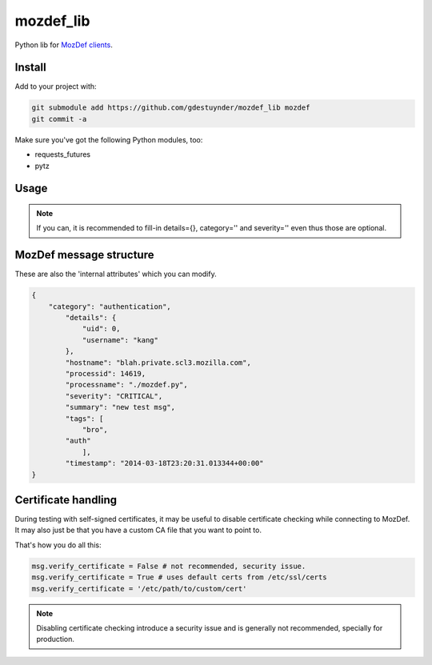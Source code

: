 mozdef_lib
==========

Python lib for `MozDef clients <https://github.com/jeffbryner/MozDef/>`_.

Install
--------
Add to your project with:

.. code::

   git submodule add https://github.com/gdestuynder/mozdef_lib mozdef
   git commit -a

Make sure you've got the following Python modules, too:

* requests_futures
* pytz

Usage
-----

.. code::
   # The simple way
   import mozdef
   msg = mozdef.MozDefMsg('https://127.0.0.1:8443/events', tags['openvpn', 'duosecurity'])
   msg.send('User logged in', details={'username': user})

   # Some more possibilities
   another_msg = mozdef.MozDefMsg('https://127.0.0.1:8443/events', tags=['bro'])
   another_msg.send('knock knock')
   another_msg.log['some-internal-attribute'] = 'smth'
   another_msg.send('who's there?')
   # etc.

.. note::

   If you can, it is recommended to fill-in details={}, category='' and severity='' even thus those are optional.

MozDef message structure
------------------------
These are also the 'internal attributes' which you can modify.

.. code::

    {
        "category": "authentication",
            "details": {
                "uid": 0,
                "username": "kang"
            },
            "hostname": "blah.private.scl3.mozilla.com",
            "processid": 14619,
            "processname": "./mozdef.py",
            "severity": "CRITICAL",
            "summary": "new test msg",
            "tags": [
                "bro",
            "auth"
                ],
            "timestamp": "2014-03-18T23:20:31.013344+00:00"
    }

Certificate handling
--------------------

During testing with self-signed certificates, it may be useful to disable certificate checking while connecting to MozDef.
It may also just be that you have a custom CA file that you want to point to.

That's how you do all this:

.. code::

    msg.verify_certificate = False # not recommended, security issue.
    msg.verify_certificate = True # uses default certs from /etc/ssl/certs
    msg.verify_certificate = '/etc/path/to/custom/cert'

.. note::

   Disabling certificate checking introduce a security issue and is generally not recommended, specially for production.
